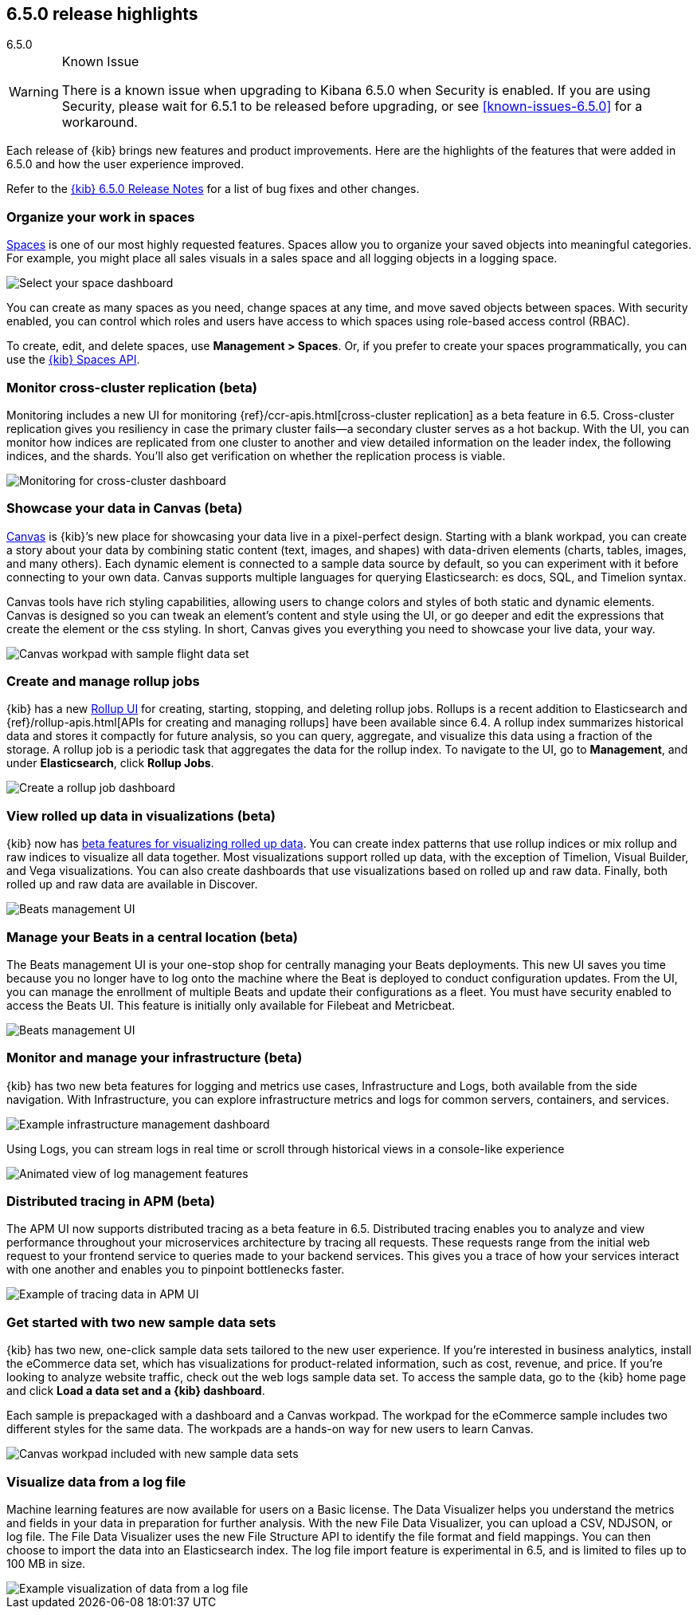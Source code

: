 [[release-highlights-6.5.0]]
== 6.5.0 release highlights
++++
<titleabbrev>6.5.0</titleabbrev>
++++

[WARNING]
.Known Issue
============================
There is a known issue when upgrading to Kibana 6.5.0 when Security is enabled.
If you are using Security, please wait for 6.5.1 to be released before
upgrading, or see <<known-issues-6.5.0>> for a workaround.
============================

Each release of {kib} brings new features and product improvements.
Here are the highlights of the features that were added in 6.5.0 and
how the user experience improved.

Refer to the <<release-notes-6.5.0, {kib} 6.5.0 Release Notes>> for a list of bug fixes and
other changes.

[float]
=== Organize your work in spaces

<<xpack-spaces, Spaces>> is one of our most highly requested features. Spaces allow you to organize
your saved objects into meaningful categories.  For example, you might place all
sales visuals in a sales space and all logging objects in a logging space.

[role="screenshot"]
image::images/highlights_6_5_select-space.png[Select your space dashboard]

You can create as many spaces as you need, change spaces at any time, and move
saved objects between spaces. With security enabled, you can control which roles
and users have access to which spaces using role-based access control (RBAC).

To create, edit, and delete spaces, use *Management > Spaces*.
Or, if you prefer to create your spaces programmatically, you can use the <<spaces-api, {kib} Spaces API>>.

[float]
=== Monitor cross-cluster replication (beta)

Monitoring includes a new UI for monitoring {ref}/ccr-apis.html[cross-cluster replication] as a beta
feature in 6.5. Cross-cluster replication gives you resiliency in case the primary
cluster fails--a secondary cluster serves as a hot backup. With the UI, you can
monitor how indices are replicated from one cluster to another and view detailed
information on the leader index, the following indices, and the shards.
You’ll also get verification on whether the replication process is viable.

[role="screenshot"]
image::images/highlights_6_5_cross-cluster.png[Monitoring for cross-cluster dashboard]

[float]
=== Showcase your data in Canvas (beta)

<<canvas, Canvas>> is {kib}’s new place for showcasing your data live in a pixel-perfect design.
Starting with a blank workpad, you can create a story about your data by combining
static content (text, images, and shapes) with data-driven elements (charts, tables,
images, and many others).  Each dynamic element is connected to a sample data
source by default, so you can experiment with it before connecting to your own data.
Canvas supports multiple languages for querying Elasticsearch: es docs, SQL, and Timelion syntax.

Canvas tools have rich styling capabilities, allowing users to change colors and
styles of both static and dynamic elements. Canvas is designed so you can tweak
an element’s content and style using the UI, or go deeper and edit the expressions
that create the element or the css styling. In short, Canvas gives you everything
you need to showcase your live data, your way.

[role="screenshot"]
image::images/highlights_6_5_canvas.png[Canvas workpad with sample flight data set]

[float]
=== Create and manage rollup jobs

{kib} has a new <<data-rollups, Rollup UI>> for creating, starting, stopping, and deleting rollup
jobs. Rollups is a recent addition to Elasticsearch and {ref}/rollup-apis.html[APIs for creating and
managing rollups] have been available since 6.4.  A rollup index summarizes historical
data and stores it compactly for future analysis, so you can query, aggregate,
and visualize this data using a fraction of the storage.  A rollup job is a periodic
task that aggregates the data for the rollup index. To navigate to the UI, go to
*Management*, and under *Elasticsearch*, click *Rollup Jobs*.

[role="screenshot"]
image::images/highlights_6_5_rollup.png[Create a rollup job dashboard]

[float]
=== View rolled up data in visualizations (beta)

{kib} now has <<visualize-rollup-data, beta features for visualizing rolled up data>>.
You can create index
patterns that use rollup indices or mix rollup and raw indices to visualize all
data together. Most visualizations support rolled up data, with the exception of
Timelion, Visual Builder, and Vega visualizations. You can also create dashboards
that use visualizations based on rolled up and raw data. Finally, both rolled up
and raw data are available in Discover.

[role="screenshot"]
image::images/highlights_6_5_rollup-viz.png[Beats management UI]

[float]
=== Manage your Beats in a central location (beta)

The Beats management UI is your one-stop shop for centrally managing your Beats
deployments. This new UI saves you time because you no longer have to log onto the
machine where the Beat is deployed to conduct configuration updates.  From the UI,
you can manage the enrollment of multiple Beats and update their configurations as
a fleet. You must have security enabled to access the Beats UI. This feature is
initially only available for Filebeat and Metricbeat.

[role="screenshot"]
image::images/highlights_6_5_beats.png[Beats management UI]

[float]
=== Monitor and manage your infrastructure (beta)

{kib} has two new beta features for logging and metrics use cases, Infrastructure
and Logs, both available from the side navigation.  With Infrastructure, you can
explore infrastructure metrics and logs for common servers, containers, and services.

[role="screenshot"]
image::images/highlights_6_5_kubernetes.png[Example infrastructure management dashboard]

Using Logs, you can stream logs in real time or scroll through historical views in
a console-like experience

[role="screenshot"]
image::images/highlights_6_5_logs.gif[Animated view of log management features]

[float]
=== Distributed tracing in APM (beta)

The APM UI now supports distributed tracing as a beta feature in 6.5. Distributed
tracing enables you to analyze and view performance throughout your microservices
architecture by tracing all requests.  These requests range from the initial web
request to your frontend service to queries made to your backend services.
This gives you a trace of how your services interact with one another and enables
you to pinpoint bottlenecks faster.

[role="screenshot"]
image::images/highlights_6_5_tracing.png[Example of tracing data in APM UI]

[float]
=== Get started with two new sample data sets

{kib} has two new, one-click sample data sets tailored to the new user experience.
If you’re interested in business analytics, install the eCommerce data set, which
has visualizations for product-related information, such as cost, revenue, and price.
If you’re looking to analyze website traffic, check out the web logs sample data set.
To access the sample data, go to the {kib} home page and click *Load a data set and a {kib} dashboard*.

Each sample is prepackaged with a dashboard and a Canvas
workpad. The workpad for the eCommerce sample includes two different styles for
the same data. The workpads are a hands-on way for new users to
learn Canvas.

[role="screenshot"]
image::images/highlights_6_5_sample-canvas.png[Canvas workpad included with new sample data sets]

[float]
=== Visualize data from a log file

Machine learning features are now available for users on a Basic license. The Data
Visualizer helps you understand the metrics and fields in your data in preparation
for further analysis. With the new File Data Visualizer, you can upload a CSV, NDJSON,
or log file. The File Data Visualizer uses the new File Structure API to identify
the file format and field mappings. You can then choose to import the data into an
Elasticsearch index. The log file import feature is experimental in 6.5, and is
limited to files up to 100 MB in size.

[role="screenshot"]
image::images/highlights_6_5_viz-logs.png[Example visualization of data from a log file]


